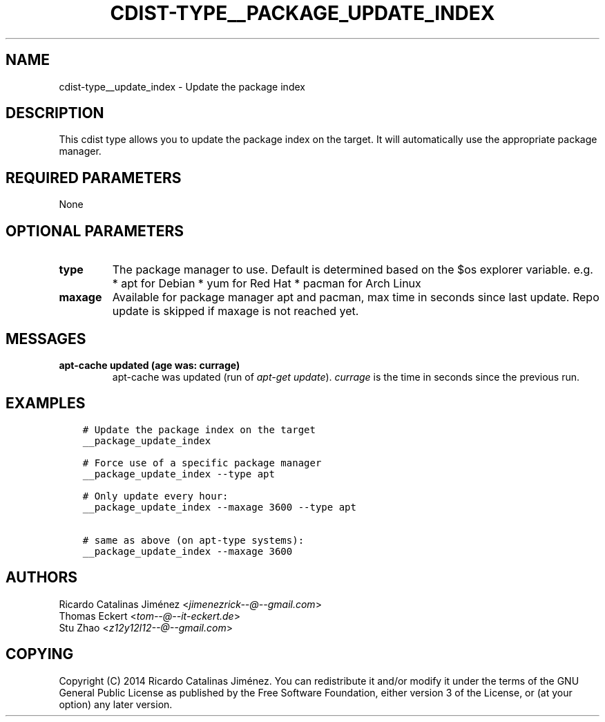 .\" Man page generated from reStructuredText.
.
.TH "CDIST-TYPE__PACKAGE_UPDATE_INDEX" "7" "Mar 30, 2019" "4.10.7" "cdist"
.
.nr rst2man-indent-level 0
.
.de1 rstReportMargin
\\$1 \\n[an-margin]
level \\n[rst2man-indent-level]
level margin: \\n[rst2man-indent\\n[rst2man-indent-level]]
-
\\n[rst2man-indent0]
\\n[rst2man-indent1]
\\n[rst2man-indent2]
..
.de1 INDENT
.\" .rstReportMargin pre:
. RS \\$1
. nr rst2man-indent\\n[rst2man-indent-level] \\n[an-margin]
. nr rst2man-indent-level +1
.\" .rstReportMargin post:
..
.de UNINDENT
. RE
.\" indent \\n[an-margin]
.\" old: \\n[rst2man-indent\\n[rst2man-indent-level]]
.nr rst2man-indent-level -1
.\" new: \\n[rst2man-indent\\n[rst2man-indent-level]]
.in \\n[rst2man-indent\\n[rst2man-indent-level]]u
..
.SH NAME
.sp
cdist\-type__update_index \- Update the package index
.SH DESCRIPTION
.sp
This cdist type allows you to update the package index on the target.
It will automatically use the appropriate package manager.
.SH REQUIRED PARAMETERS
.sp
None
.SH OPTIONAL PARAMETERS
.INDENT 0.0
.TP
.B type
The package manager to use. Default is determined based on the $os
explorer variable.
e.g.
* apt for Debian
* yum for Red Hat
* pacman for Arch Linux
.TP
.B maxage
Available for package manager apt and pacman, max time in seconds since
last update. Repo update is skipped if maxage is not reached yet.
.UNINDENT
.SH MESSAGES
.INDENT 0.0
.TP
.B apt\-cache updated (age was: currage)
apt\-cache was updated (run of \fIapt\-get update\fP). \fIcurrage\fP is the time
in seconds since the previous run.
.UNINDENT
.SH EXAMPLES
.INDENT 0.0
.INDENT 3.5
.sp
.nf
.ft C
# Update the package index on the target
__package_update_index

# Force use of a specific package manager
__package_update_index \-\-type apt

# Only update every hour:
__package_update_index \-\-maxage 3600 \-\-type apt

# same as above (on apt\-type systems):
__package_update_index \-\-maxage 3600
.ft P
.fi
.UNINDENT
.UNINDENT
.SH AUTHORS
.nf
Ricardo Catalinas Jiménez <\fI\%jimenezrick\-\-@\-\-gmail.com\fP>
Thomas Eckert <\fI\%tom\-\-@\-\-it\-eckert.de\fP>
Stu Zhao <\fI\%z12y12l12\-\-@\-\-gmail.com\fP>
.fi
.sp
.SH COPYING
.sp
Copyright (C) 2014 Ricardo Catalinas Jiménez. You can redistribute it
and/or modify it under the terms of the GNU General Public License as
published by the Free Software Foundation, either version 3 of the
License, or (at your option) any later version.
.\" Generated by docutils manpage writer.
.
